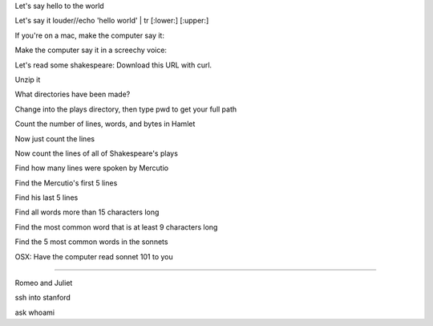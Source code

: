 


Let's say hello to the world

Let's say it louder//echo 'hello world' | tr [:lower:] [:upper:]

If you're on a mac, make the computer say it:

Make the computer say it in a screechy voice:

Let's read some shakespeare: Download this URL with curl.

Unzip it

What directories have been made?

Change into the plays directory, then type pwd to get your full path

Count the number of lines, words, and bytes in Hamlet

Now just count the lines

Now count the lines of all of Shakespeare's plays

Find how many lines were spoken by Mercutio

Find the Mercutio's first 5 lines

Find his last 5 lines

Find all words more than 15 characters long

Find the most common word that is at least 9 characters long

Find the 5 most common words in the sonnets

OSX: Have the computer read sonnet 101 to you

--------------

Romeo and Juliet
















ssh into stanford

ask whoami


